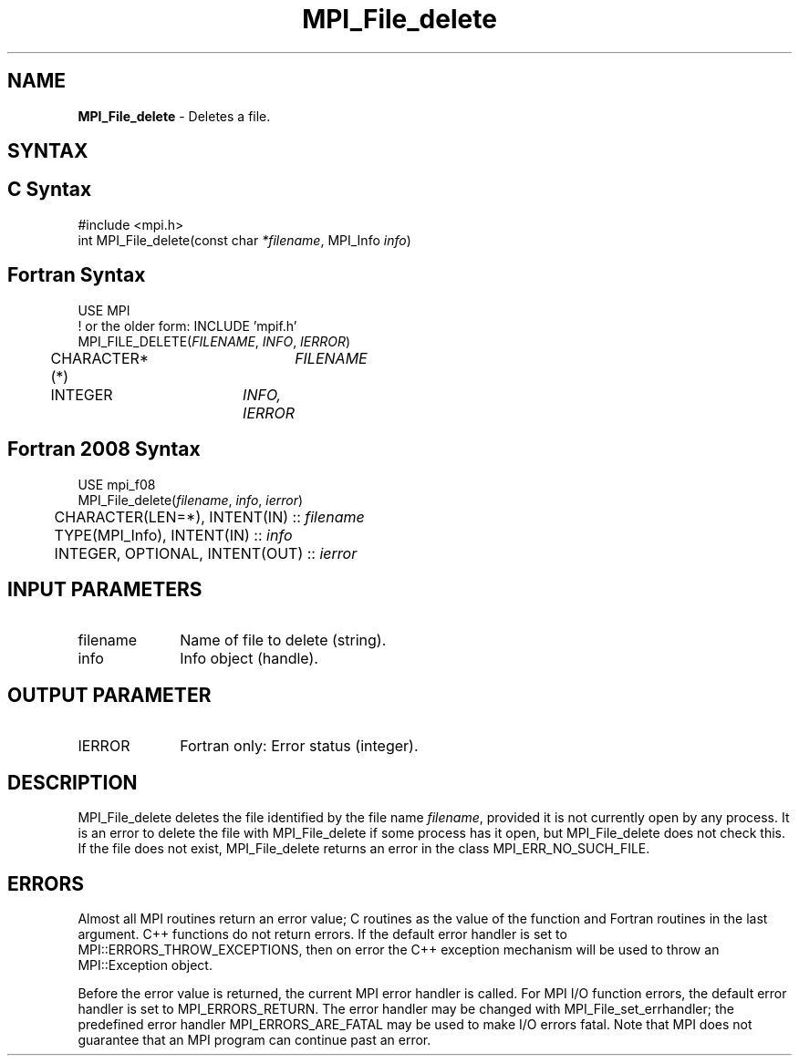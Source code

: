 .\" -*- nroff -*-
.\" Copyright 2013 Los Alamos National Security, LLC. All rights reserved.
.\" Copyright 2010 Cisco Systems, Inc.  All rights reserved.
.\" Copyright 2006-2008 Sun Microsystems, Inc.
.\" Copyright (c) 1996 Thinking Machines Corporation
.\" Copyright 2015-2016 Research Organization for Information Science
.\"                     and Technology (RIST). All rights reserved.
.\" $COPYRIGHT$
.TH MPI_File_delete 3 "Sep 12, 2017" "3.0.0" "Open MPI"
.SH NAME
\fBMPI_File_delete\fP \- Deletes a file.

.SH SYNTAX
.ft R
.nf
.SH C Syntax
.nf
#include <mpi.h>
int MPI_File_delete(const char \fI*filename\fP, MPI_Info \fIinfo\fP)

.fi
.SH Fortran Syntax
.nf
USE MPI
! or the older form: INCLUDE 'mpif.h'
MPI_FILE_DELETE(\fIFILENAME\fP, \fIINFO\fP, \fIIERROR\fP)
	CHARACTER*(*)	\fIFILENAME\fP
	INTEGER	\fIINFO, IERROR\fP

.fi
.SH Fortran 2008 Syntax
.nf
USE mpi_f08
MPI_File_delete(\fIfilename\fP, \fIinfo\fP, \fIierror\fP)
	CHARACTER(LEN=*), INTENT(IN) :: \fIfilename\fP
	TYPE(MPI_Info), INTENT(IN) :: \fIinfo\fP
	INTEGER, OPTIONAL, INTENT(OUT) :: \fIierror\fP

.fi
.SH INPUT PARAMETERS
.ft R
.TP 1i
filename
Name of file to delete (string).
.TP 1i
info
Info object (handle).

.SH OUTPUT PARAMETER
.ft R
.TP 1i
IERROR
Fortran only: Error status (integer).

.SH DESCRIPTION
.ft R
MPI_File_delete deletes the file identified by the file name
\fIfilename\fP, provided it is not currently open by any process. It is an error to delete the file with MPI_File_delete if some process has it open, but MPI_File_delete does not check this. If the file does not exist, MPI_File_delete returns an error in the class MPI_ERR_NO_SUCH_FILE.
.sp

.SH ERRORS
Almost all MPI routines return an error value; C routines as the value of the function and Fortran routines in the last argument. C++ functions do not return errors. If the default error handler is set to MPI::ERRORS_THROW_EXCEPTIONS, then on error the C++ exception mechanism will be used to throw an MPI::Exception object.
.sp
Before the error value is returned, the current MPI error handler is
called. For MPI I/O function errors, the default error handler is set to MPI_ERRORS_RETURN. The error handler may be changed with MPI_File_set_errhandler; the predefined error handler MPI_ERRORS_ARE_FATAL may be used to make I/O errors fatal. Note that MPI does not guarantee that an MPI program can continue past an error.


